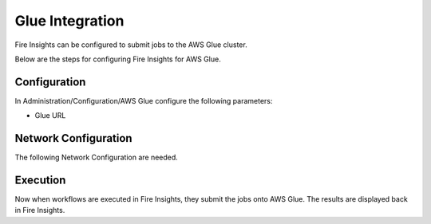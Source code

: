 Glue Integration
================

Fire Insights can be configured to submit jobs to the AWS Glue cluster.

Below are the steps for configuring Fire Insights for AWS Glue.

Configuration
-------------

In Administration/Configuration/AWS Glue configure the following parameters:

* Glue URL


Network Configuration
------------------

The following Network Configuration are needed.


Execution
---------

Now when workflows are executed in Fire Insights, they submit the jobs onto AWS Glue. The results are displayed back in Fire Insights.

